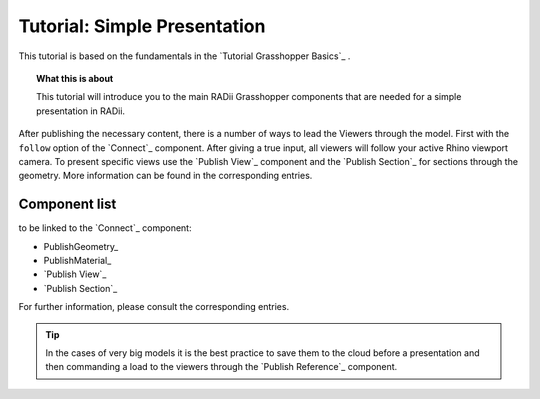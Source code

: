 **********************************
Tutorial: Simple Presentation
**********************************

This tutorial is based on the fundamentals in the `Tutorial Grasshopper Basics`_ .

.. topic:: What this is about
  
  This tutorial will introduce you to the main RADii Grasshopper components that are needed for a simple presentation in RADii. 

After publishing the necessary content, there is a number of ways to lead the Viewers through the model. 
First with the ``follow`` option of the `Connect`_ component. After giving a true input, all viewers will follow your active Rhino viewport camera. 
To present specific views use the `Publish View`_ component and the `Publish Section`_ for sections through the geometry. More information can be found in the corresponding entries.  

.. image:: ../Quick_Guide/2_LV_simple_review/simple_review_grasshopper.png
    :align: left





Component list 
---------------

to be linked to the `Connect`_ component:


- PublishGeometry_
- PublishMaterial_
- `Publish View`_
- `Publish Section`_

For further information, please consult the corresponding entries.

.. tip::

  In the cases of very big models it is the best practice to save them to the cloud before a presentation and then commanding a load to the viewers through the `Publish Reference`_ component.

